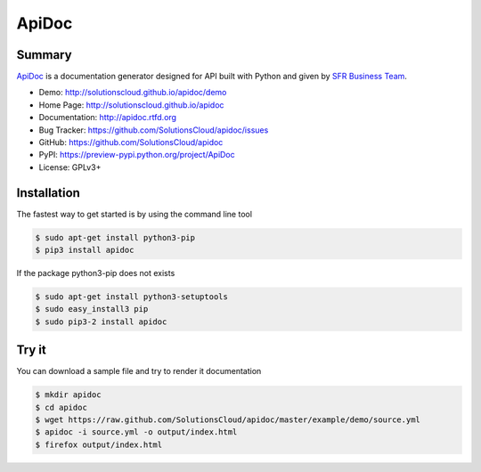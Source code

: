 ApiDoc
======

.. image:: https://travis-ci.org/SolutionsCloud/apidoc.png?branch=master
        :target: https://travis-ci.org/SolutionsCloud/apidoc
.. image:: https://coveralls.io/repos/SolutionsCloud/apidoc/badge.png
        :target: https://coveralls.io/r/SolutionsCloud/apidoc
.. image:: https://img.shields.io/pypi/v/ApiDoc.svg
        :target: https://preview-pypi.python.org/project/ApiDoc
.. image:: https://img.shields.io/pypi/dm/ApiDoc.svg
        :target: https://preview-pypi.python.org/project/ApiDoc
.. image:: https://requires.io/github/SolutionsCloud/apidoc/requirements.png?branch=develop
        :target: https://requires.io/github/SolutionsCloud/apidoc/requirements/?branch=develop

Summary
-------

`ApiDoc <http://solutionscloud.github.io/apidoc>`_ is a documentation generator designed for API built with Python and given by `SFR Business Team <http://www.sfrbusinessteam.fr>`_.

.. image:: https://raw.github.com/SolutionsCloud/apidoc/master/docs/source/_static/screenshot_sample.png

* Demo: http://solutionscloud.github.io/apidoc/demo
* Home Page: http://solutionscloud.github.io/apidoc
* Documentation: http://apidoc.rtfd.org
* Bug Tracker: https://github.com/SolutionsCloud/apidoc/issues
* GitHub: https://github.com/SolutionsCloud/apidoc
* PyPI: https://preview-pypi.python.org/project/ApiDoc
* License: GPLv3+


Installation
------------

The fastest way to get started is by using the command line tool

.. code-block:: console

    $ sudo apt-get install python3-pip
    $ pip3 install apidoc

If the package python3-pip does not exists

.. code-block:: console

   $ sudo apt-get install python3-setuptools
   $ sudo easy_install3 pip
   $ sudo pip3-2 install apidoc


Try it
------

You can download a sample file and try to render it documentation

.. code-block:: console

    $ mkdir apidoc
    $ cd apidoc
    $ wget https://raw.github.com/SolutionsCloud/apidoc/master/example/demo/source.yml
    $ apidoc -i source.yml -o output/index.html
    $ firefox output/index.html
